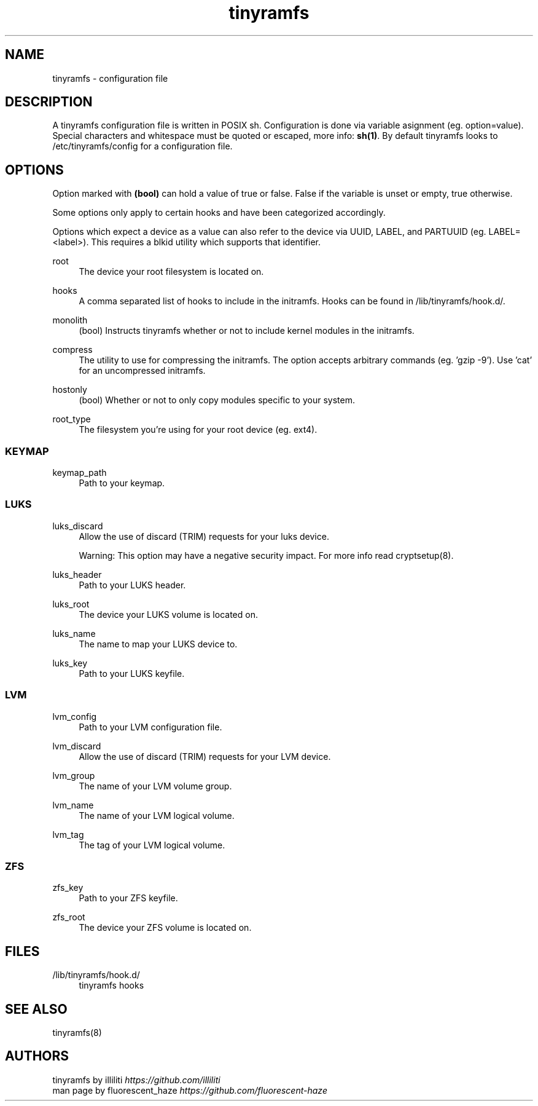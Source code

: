.\" Generated by scdoc 1.11.2
.\" Complete documentation for this program is not available as a GNU info page
.ie \n(.g .ds Aq \(aq
.el       .ds Aq '
.nh
.ad l
.\" Begin generated content:
.TH "tinyramfs" "5" "2022-05-09" "tinyramfs" "2022-05-09"
.SH NAME
tinyramfs - configuration file
.P
.SH DESCRIPTION
A tinyramfs configuration file is written in POSIX sh.\& Configuration is done via variable asignment (eg.\& option=value).\& Special characters and whitespace must be quoted or escaped, more info: \fBsh(1)\fR.\& By default tinyramfs looks to /etc/tinyramfs/config for a configuration file.\&
.P
.SH OPTIONS
Option marked with \fB(bool)\fR can hold a value of true or false.\& False if the variable is unset or empty, true otherwise.\&
.P
Some options only apply to certain hooks and have been categorized accordingly.\&
.P
Options which expect a device as a value can also refer to the device via UUID, LABEL, and PARTUUID (eg.\& LABEL=<label>).\& This requires a blkid utility which supports that identifier.\&
.P
root
.RS 4
The device your root filesystem is located on.\&
.P
.RE
hooks
.RS 4
A comma separated list of hooks to include in the initramfs.\& Hooks can be found in /lib/tinyramfs/hook.\&d/.\&
.P
.RE
monolith
.RS 4
(bool) Instructs tinyramfs whether or not to include kernel modules in the initramfs.\&
.P
.RE
compress
.RS 4
The utility to use for compressing the initramfs.\& The option accepts arbitrary commands (eg.\& '\&gzip -9'\&).\& Use '\&cat'\& for an uncompressed initramfs.\&
.P
.RE
hostonly
.RS 4
(bool) Whether or not to only copy modules specific to your system.\&
.P
.RE
root_type
.RS 4
The filesystem you'\&re using for your root device (eg.\& ext4).\&
.P
.RE
.SS KEYMAP
keymap_path
.RS 4
Path to your keymap.\&
.P
.RE
.SS LUKS
luks_discard
.RS 4
Allow the use of discard (TRIM) requests for your luks device.\&
.P
Warning: This option may have a negative security impact.\& For more info read cryptsetup(8).\&
.P
.RE
luks_header
.RS 4
Path to your LUKS header.\&
.P
.RE
luks_root
.RS 4
The device your LUKS volume is located on.\&
.P
.RE
luks_name
.RS 4
The name to map your LUKS device to.\&
.P
.RE
luks_key
.RS 4
Path to your LUKS keyfile.\&
.P
.RE
.SS LVM
lvm_config
.RS 4
Path to your LVM configuration file.\&
.P
.RE
lvm_discard
.RS 4
Allow the use of discard (TRIM) requests for your LVM device.\&
.P
.RE
lvm_group
.RS 4
The name of your LVM volume group.\&
.P
.RE
lvm_name
.RS 4
The name of your LVM logical volume.\&
.P
.RE
lvm_tag
.RS 4
The tag of your LVM logical volume.\&
.P
.RE
.SS ZFS
zfs_key
.RS 4
Path to your ZFS keyfile.\&
.P
.RE
zfs_root
.RS 4
The device your ZFS volume is located on.\&
.P
.RE
.SH FILES
/lib/tinyramfs/hook.\&d/
.RS 4
tinyramfs hooks
.P
.RE
.SH SEE ALSO
tinyramfs(8)
.P
.SH AUTHORS
tinyramfs by illiliti \fIhttps://github.\&com/illiliti\fR 
.br
man page by fluorescent_haze \fIhttps://github.\&com/fluorescent-haze\fR
